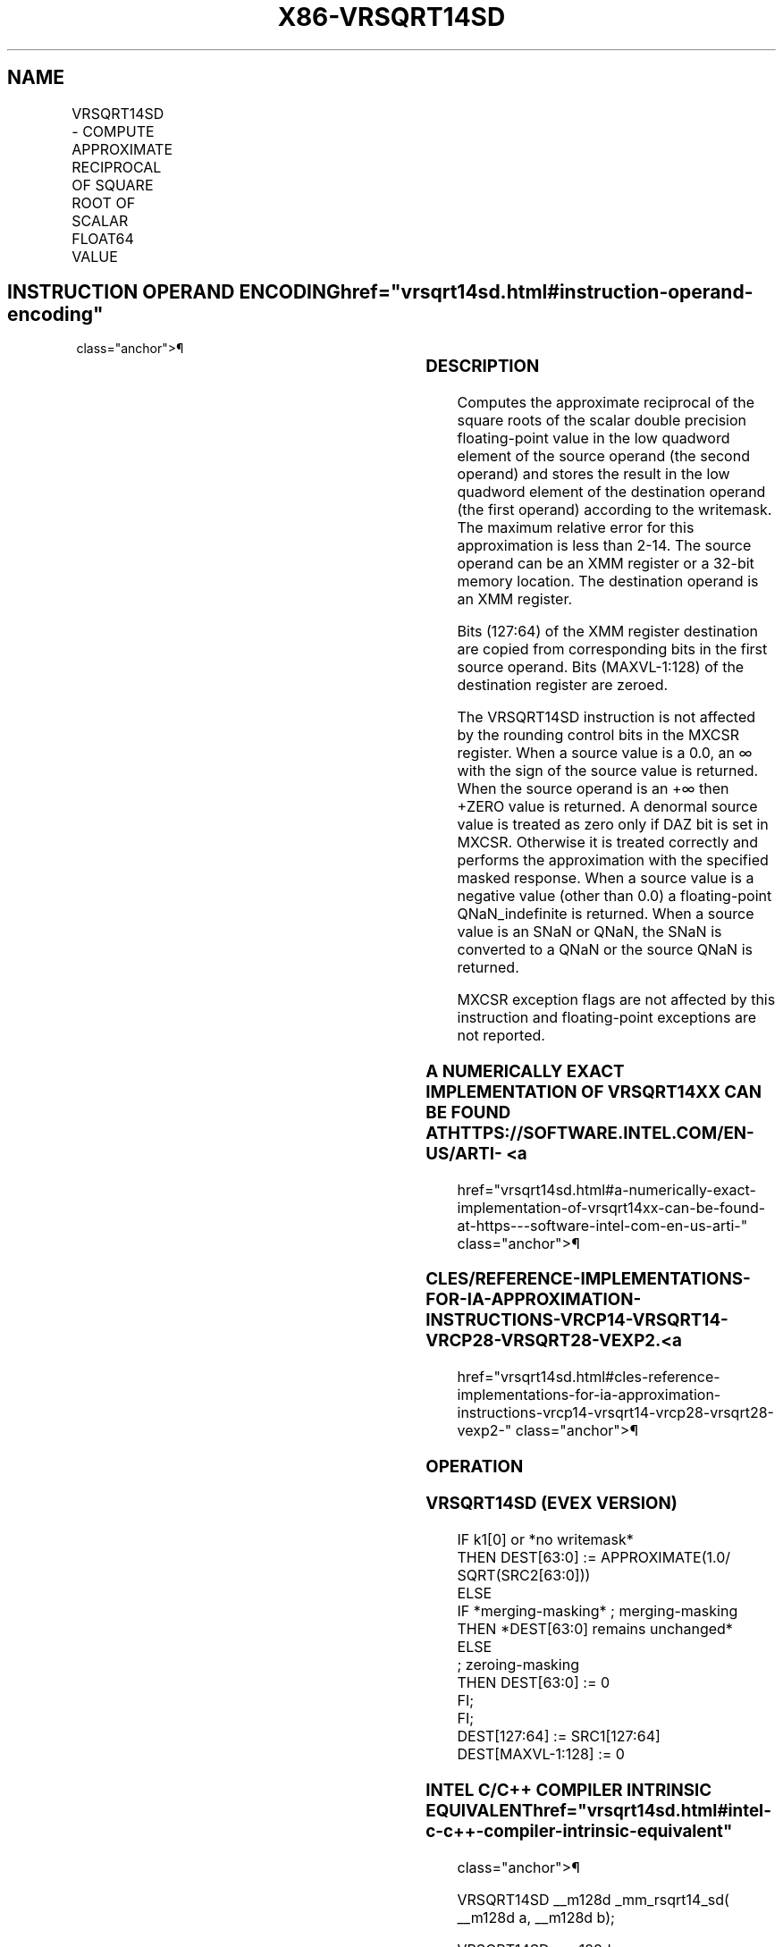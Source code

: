 '\" t
.nh
.TH "X86-VRSQRT14SD" "7" "December 2023" "Intel" "Intel x86-64 ISA Manual"
.SH NAME
VRSQRT14SD - COMPUTE APPROXIMATE RECIPROCAL OF SQUARE ROOT OF SCALAR FLOAT64 VALUE
.TS
allbox;
l l l l l 
l l l l l .
\fBOpcode/Instruction\fP	\fBOp/En\fP	\fB64/32 bit Mode Support\fP	\fBCPUID Feature Flag\fP	\fBDescription\fP
T{
EVEX.LLIG.66.0F38.W1 4F /r VRSQRT14SD xmm1 {k1}{z}, xmm2, xmm3/m64
T}	A	V/V	AVX512F	T{
Computes the approximate reciprocal square root of the scalar double precision floating-point value in xmm3/m64 and stores the result in the low quadword element of xmm1 using writemask k1. Bits[127:64] of xmm2 is copied to xmm1[127:64]\&.
T}
.TE

.SH INSTRUCTION OPERAND ENCODING  href="vrsqrt14sd.html#instruction-operand-encoding"
class="anchor">¶

.TS
allbox;
l l l l l l 
l l l l l l .
\fBOp/En\fP	\fBTuple Type\fP	\fBOperand 1\fP	\fBOperand 2\fP	\fBOperand 3\fP	\fBOperand 4\fP
A	Tuple1 Scalar	ModRM:reg (w)	EVEX.vvvv (r)	ModRM:r/m (r)	N/A
.TE

.SS DESCRIPTION
Computes the approximate reciprocal of the square roots of the scalar
double precision floating-point value in the low quadword element of the
source operand (the second operand) and stores the result in the low
quadword element of the destination operand (the first operand)
according to the writemask. The maximum relative error for this
approximation is less than 2-14\&. The source operand can be an
XMM register or a 32-bit memory location. The destination operand is an
XMM register.

.PP
Bits (127:64) of the XMM register destination are copied from
corresponding bits in the first source operand. Bits (MAXVL-1:128) of
the destination register are zeroed.

.PP
The VRSQRT14SD instruction is not affected by the rounding control bits
in the MXCSR register. When a source value is a 0.0, an ∞ with the sign
of the source value is returned. When the source operand is an +∞ then
+ZERO value is returned. A denormal source value is treated as zero only
if DAZ bit is set in MXCSR. Otherwise it is treated correctly and
performs the approximation with the specified masked response. When a
source value is a negative value (other than 0.0) a floating-point
QNaN_indefinite is returned. When a source value is an SNaN or QNaN,
the SNaN is converted to a QNaN or the source QNaN is returned.

.PP
MXCSR exception flags are not affected by this instruction and
floating-point exceptions are not reported.

.SS A NUMERICALLY EXACT IMPLEMENTATION OF VRSQRT14XX CAN BE FOUND AT HTTPS://SOFTWARE.INTEL.COM/EN-US/ARTI- <a
href="vrsqrt14sd.html#a-numerically-exact-implementation-of-vrsqrt14xx-can-be-found-at-https---software-intel-com-en-us-arti-"
class="anchor">¶

.SS CLES/REFERENCE-IMPLEMENTATIONS-FOR-IA-APPROXIMATION-INSTRUCTIONS-VRCP14-VRSQRT14-VRCP28-VRSQRT28-VEXP2. <a
href="vrsqrt14sd.html#cles-reference-implementations-for-ia-approximation-instructions-vrcp14-vrsqrt14-vrcp28-vrsqrt28-vexp2-"
class="anchor">¶

.SS OPERATION
.SS VRSQRT14SD (EVEX VERSION)
.EX
IF k1[0] or *no writemask*
    THEN DEST[63:0] := APPROXIMATE(1.0/ SQRT(SRC2[63:0]))
    ELSE
        IF *merging-masking* ; merging-masking
            THEN *DEST[63:0] remains unchanged*
            ELSE
                    ; zeroing-masking
                THEN DEST[63:0] := 0
        FI;
FI;
DEST[127:64] := SRC1[127:64]
DEST[MAXVL-1:128] := 0
.EE

.SS INTEL C/C++ COMPILER INTRINSIC EQUIVALENT  href="vrsqrt14sd.html#intel-c-c++-compiler-intrinsic-equivalent"
class="anchor">¶

.EX
VRSQRT14SD __m128d _mm_rsqrt14_sd( __m128d a, __m128d b);

VRSQRT14SD __m128d _mm_mask_rsqrt14_sd(__m128d s, __mmask8 k, __m128d a, __m128d b);

VRSQRT14SD __m128d _mm_maskz_rsqrt14_sd( __mmask8d m, __m128d a, __m128d b);
.EE

.SS SIMD FLOATING-POINT EXCEPTIONS  href="vrsqrt14sd.html#simd-floating-point-exceptions"
class="anchor">¶

.PP
None.

.SS OTHER EXCEPTIONS
See Table 2-51, “Type E5 Class
Exception Conditions.”

.SH COLOPHON
This UNOFFICIAL, mechanically-separated, non-verified reference is
provided for convenience, but it may be
incomplete or
broken in various obvious or non-obvious ways.
Refer to Intel® 64 and IA-32 Architectures Software Developer’s
Manual
\[la]https://software.intel.com/en\-us/download/intel\-64\-and\-ia\-32\-architectures\-sdm\-combined\-volumes\-1\-2a\-2b\-2c\-2d\-3a\-3b\-3c\-3d\-and\-4\[ra]
for anything serious.

.br
This page is generated by scripts; therefore may contain visual or semantical bugs. Please report them (or better, fix them) on https://github.com/MrQubo/x86-manpages.
